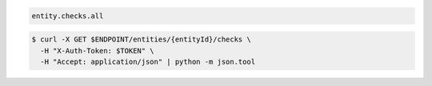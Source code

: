 .. code-block:: csharp

.. code-block:: java

.. code-block:: javascript

.. code-block:: php

.. code-block:: python

.. code-block:: ruby

  entity.checks.all

.. code-block:: sh

  $ curl -X GET $ENDPOINT/entities/{entityId}/checks \
    -H "X-Auth-Token: $TOKEN" \
    -H "Accept: application/json" | python -m json.tool